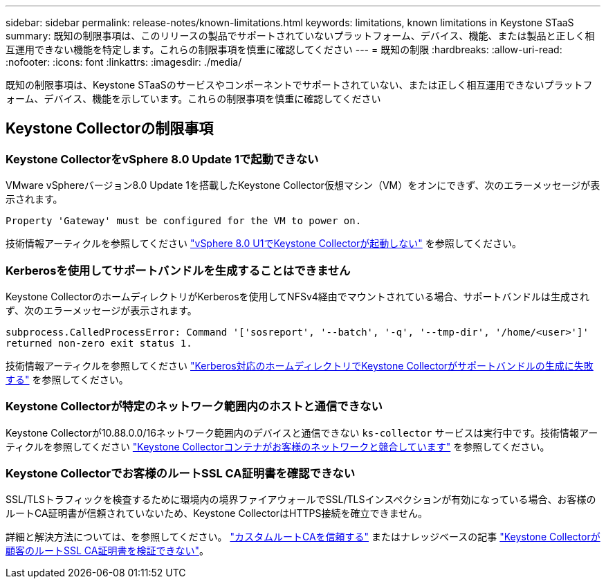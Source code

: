 ---
sidebar: sidebar 
permalink: release-notes/known-limitations.html 
keywords: limitations, known limitations in Keystone STaaS 
summary: 既知の制限事項は、このリリースの製品でサポートされていないプラットフォーム、デバイス、機能、または製品と正しく相互運用できない機能を特定します。これらの制限事項を慎重に確認してください 
---
= 既知の制限
:hardbreaks:
:allow-uri-read: 
:nofooter: 
:icons: font
:linkattrs: 
:imagesdir: ./media/


[role="lead"]
既知の制限事項は、Keystone STaaSのサービスやコンポーネントでサポートされていない、または正しく相互運用できないプラットフォーム、デバイス、機能を示しています。これらの制限事項を慎重に確認してください



== Keystone Collectorの制限事項



=== Keystone CollectorをvSphere 8.0 Update 1で起動できない

VMware vSphereバージョン8.0 Update 1を搭載したKeystone Collector仮想マシン（VM）をオンにできず、次のエラーメッセージが表示されます。

`Property 'Gateway' must be configured for the VM to power on.`

技術情報アーティクルを参照してください link:https://kb.netapp.com/hybrid/Keystone/Collector/Keystone_Collector_fails_to_start_on_vSphere_8.0_U1["vSphere 8.0 U1でKeystone Collectorが起動しない"^] を参照してください。



=== Kerberosを使用してサポートバンドルを生成することはできません

Keystone CollectorのホームディレクトリがKerberosを使用してNFSv4経由でマウントされている場合、サポートバンドルは生成されず、次のエラーメッセージが表示されます。

`subprocess.CalledProcessError: Command '['sosreport', '--batch', '-q', '--tmp-dir', '/home/<user>']' returned non-zero exit status 1.`

技術情報アーティクルを参照してください https://kb.netapp.com/hybrid/Keystone/Collector/Keystone_Collector_fails_to_generate_support_bundle_on_Kerberized_home_directory["Kerberos対応のホームディレクトリでKeystone Collectorがサポートバンドルの生成に失敗する"^] を参照してください。



=== Keystone Collectorが特定のネットワーク範囲内のホストと通信できない

Keystone Collectorが10.88.0.0/16ネットワーク範囲内のデバイスと通信できない `ks-collector` サービスは実行中です。技術情報アーティクルを参照してください link:https://kb.netapp.com/hybrid/Keystone/Collector/Keystone_Collector_container_conflict_with_customer_network["Keystone Collectorコンテナがお客様のネットワークと競合しています"^] を参照してください。



=== Keystone Collectorでお客様のルートSSL CA証明書を確認できない

SSL/TLSトラフィックを検査するために環境内の境界ファイアウォールでSSL/TLSインスペクションが有効になっている場合、お客様のルートCA証明書が信頼されていないため、Keystone CollectorはHTTPS接続を確立できません。

詳細と解決方法については、を参照してください。 link:..//installation/configuration.html#trust-a-custom-root-ca["カスタムルートCAを信頼する"^] またはナレッジベースの記事 link:https://kb.netapp.com/hybrid/Keystone/Collector/Keystone_Collector_cannot_verify_Customer_Root_SSL_CA_certificate["Keystone Collectorが顧客のルートSSL CA証明書を検証できない"^]。
